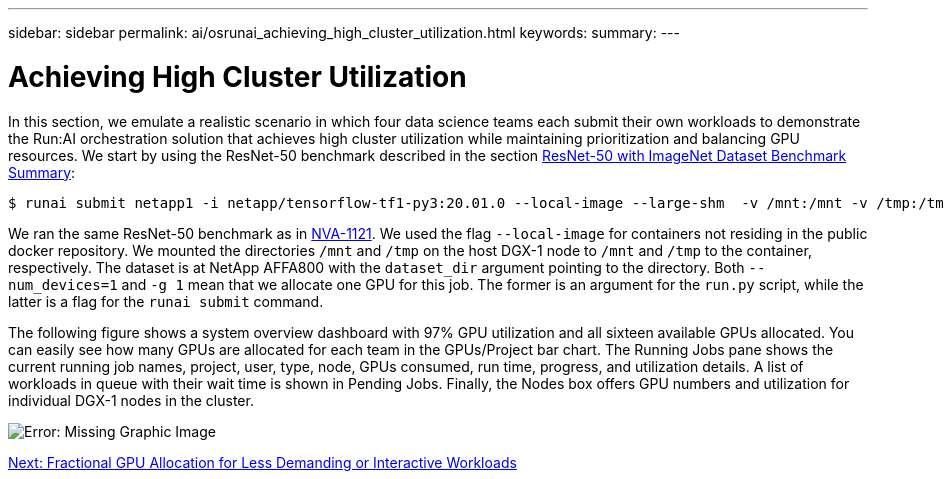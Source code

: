 ---
sidebar: sidebar
permalink: ai/osrunai_achieving_high_cluster_utilization.html
keywords:
summary:
---

= Achieving High Cluster Utilization
:hardbreaks:
:nofooter:
:icons: font
:linkattrs:
:imagesdir: ./../media/

//
// This file was created with NDAC Version 2.0 (August 17, 2020)
//
// 2020-09-11 12:14:20.578588
//

In this section, we emulate a realistic scenario in which four data science teams each submit their own workloads to demonstrate the Run:AI orchestration solution that achieves high cluster utilization while maintaining prioritization and balancing GPU resources. We start by using the ResNet-50 benchmark described in the section link:osrunai_resnet-50_with_imagenet_dataset_benchmark_summary.html[ResNet-50 with ImageNet Dataset Benchmark Summary]:

....
$ runai submit netapp1 -i netapp/tensorflow-tf1-py3:20.01.0 --local-image --large-shm  -v /mnt:/mnt -v /tmp:/tmp --command python --args "/netapp/scripts/run.py" --args "--dataset_dir=/mnt/mount_0/dataset/imagenet/imagenet_original/" --args "--num_mounts=2"  --args "--dgx_version=dgx1" --args "--num_devices=1" -g 1
....

We ran the same ResNet-50 benchmark as in https://www.netapp.com/us/media/nva-1121-design.pdf[NVA-1121^]. We used the flag `--local-image` for containers not residing in the public docker repository. We mounted the directories `/mnt` and `/tmp` on the host DGX-1 node to `/mnt` and `/tmp` to the container, respectively. The dataset is at NetApp AFFA800 with the `dataset_dir` argument pointing to the directory. Both `--num_devices=1` and `-g 1` mean that we allocate one GPU for this job. The former is an argument for the `run.py` script, while the latter is a flag for the `runai submit` command.

The following figure shows a system overview dashboard with 97% GPU utilization and all sixteen available GPUs allocated. You can easily see how many GPUs are allocated for each team in the GPUs/Project bar chart. The Running Jobs pane shows the current running job names, project, user, type, node, GPUs consumed, run time, progress, and utilization details. A list of workloads in queue with their wait time is shown in Pending Jobs. Finally, the Nodes box offers GPU numbers and utilization for individual DGX-1 nodes in the cluster.

image:osrunai_image6.png[Error: Missing Graphic Image]

link:ai/osrunai_fractional_gpu_allocation_for_less_demanding_or_interactive_workloads.html[Next: Fractional GPU Allocation for Less Demanding or Interactive Workloads]
